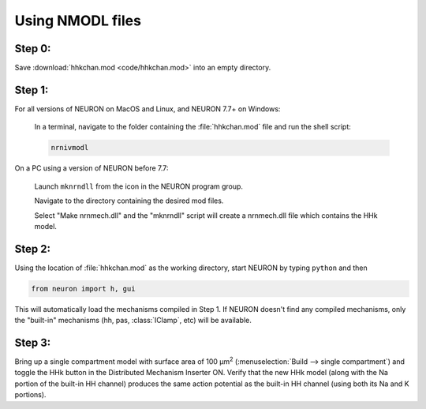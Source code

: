 .. _using_nmodl_files:

Using NMODL files
=================

Step 0:
-------
Save :download:`hhkchan.mod <code/hhkchan.mod>` into an empty directory.

Step 1:
------
For all versions of NEURON on MacOS and Linux, and NEURON 7.7+ on Windows:

    In a terminal, navigate to the folder containing the :file:`hhkchan.mod` file and run the shell script:

    .. code:: 
        none

        nrnivmodl

On a PC using a version of NEURON before 7.7:

    Launch ``mknrndll`` from the icon in the NEURON program group.

    Navigate to the directory containing the desired mod files.

    Select "Make nrnmech.dll" and the "mknrndll" script will create a nrnmech.dll file which contains the HHk model.

Step 2:
-------

Using the location of :file:`hhkchan.mod` as the working directory, start NEURON by typing ``python`` and then

.. code::
    python

    from neuron import h, gui

This will automatically load the mechanisms compiled in Step 1. If NEURON doesn't find any compiled mechanisms, only the "built-in" mechanisms (hh, pas, :class:`IClamp`, etc) will be available.

Step 3:
-------
Bring up a single compartment model with surface area of 100 µm\ :sup:`2` (:menuselection:`Build --> single compartment`) and toggle the HHk button in the Distributed Mechanism Inserter ON. Verify that the new HHk model (along with the Na portion of the built-in HH channel) produces the same action potential as the built-in HH channel (using both its Na and K portions).

 

